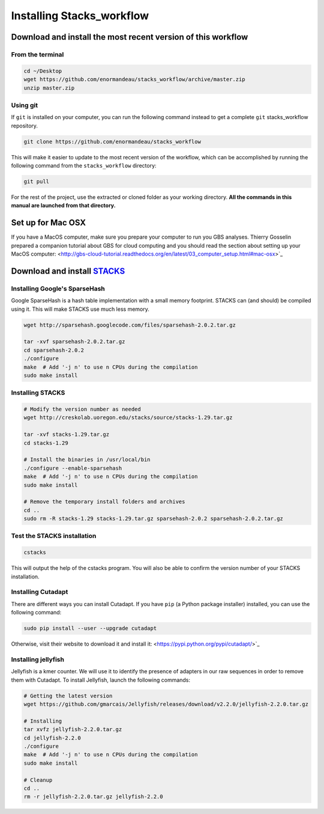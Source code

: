 Installing Stacks_workflow
**************************

Download and install the most recent version of this workflow
=============================================================

From the terminal
-----------------

.. code-block:: bash

 cd ~/Desktop
 wget https://github.com/enormandeau/stacks_workflow/archive/master.zip
 unzip master.zip

Using git
---------

If ``git`` is installed on your computer, you can run the following command
instead to get a complete ``git`` stacks_workflow repository.

.. code-block:: bash

 git clone https://github.com/enormandeau/stacks_workflow

This will make it easier to update to the most recent version of the workflow,
which can be accomplished by running the following command from the
``stacks_workflow`` directory:

.. code-block:: bash

 git pull

For the rest of the project, use the extracted or cloned folder as your working
directory. **All the commands in this manual are launched from that
directory.**

Set up for Mac OSX
=======================

If you have a MacOS computer, make sure you prepare your computer to run you
GBS analyses. Thierry Gosselin prepared a companion tutorial about GBS for
cloud computing and you should read the section about setting up your MacOS
computer:
<http://gbs-cloud-tutorial.readthedocs.org/en/latest/03_computer_setup.html#mac-osx>`_

Download and install `STACKS <http://creskolab.uoregon.edu/stacks/>`_
=====================================================================

Installing Google's SparseHash
------------------------------

Google SparseHash is a hash table implementation with a small memory footprint.
STACKS can (and should) be compiled using it. This will make STACKS use much
less memory.

.. code-block:: bash

 wget http://sparsehash.googlecode.com/files/sparsehash-2.0.2.tar.gz

 tar -xvf sparsehash-2.0.2.tar.gz
 cd sparsehash-2.0.2
 ./configure
 make  # Add '-j n' to use n CPUs during the compilation
 sudo make install

Installing STACKS
-----------------

.. code-block:: bash

 # Modify the version number as needed
 wget http://creskolab.uoregon.edu/stacks/source/stacks-1.29.tar.gz

 tar -xvf stacks-1.29.tar.gz
 cd stacks-1.29
 
 # Install the binaries in /usr/local/bin
 ./configure --enable-sparsehash
 make  # Add '-j n' to use n CPUs during the compilation
 sudo make install
 
 # Remove the temporary install folders and archives
 cd ..
 sudo rm -R stacks-1.29 stacks-1.29.tar.gz sparsehash-2.0.2 sparsehash-2.0.2.tar.gz
 
Test the STACKS installation
----------------------------
 
.. code-block:: bash

 cstacks

This will output the help of the cstacks program. You will also be able to
confirm the version number of your STACKS installation.

Installing Cutadapt
-------------------

There are different ways you can install Cutadapt. If you have ``pip`` (a
Python package installer) installed, you can use the following command:

.. code-block:: bash

 sudo pip install --user --upgrade cutadapt

Otherwise, visit their website to download it and install it:
<https://pypi.python.org/pypi/cutadapt/>`_

Installing jellyfish
--------------------

Jellyfish is a kmer counter. We will use it to identify the presence of
adapters in our raw sequences in order to remove them with Cutadapt. To
install Jellyfish, launch the following commands:

.. code-block:: bash

 # Getting the latest version
 wget https://github.com/gmarcais/Jellyfish/releases/download/v2.2.0/jellyfish-2.2.0.tar.gz

 # Installing
 tar xvfz jellyfish-2.2.0.tar.gz
 cd jellyfish-2.2.0
 ./configure
 make  # Add '-j n' to use n CPUs during the compilation
 sudo make install

 # Cleanup
 cd ..
 rm -r jellyfish-2.2.0.tar.gz jellyfish-2.2.0


